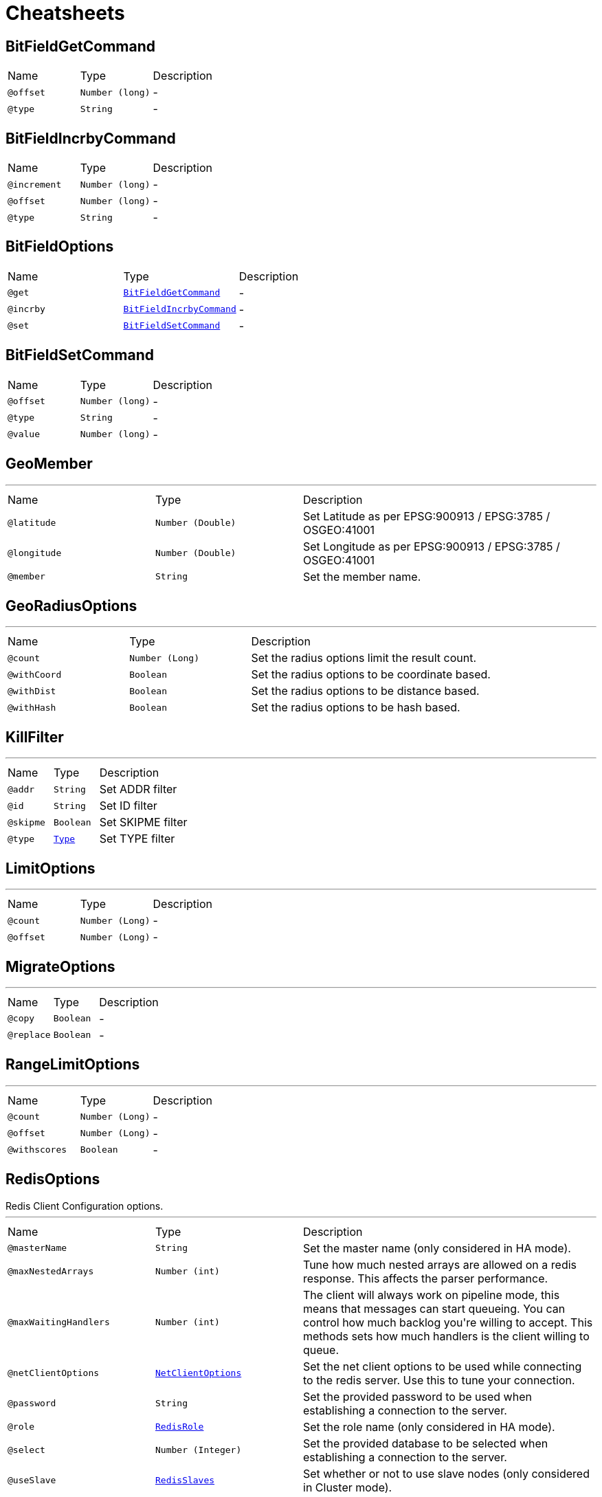 = Cheatsheets

[[BitFieldGetCommand]]
== BitFieldGetCommand


[cols=">25%,25%,50%"]
[frame="topbot"]
|===
^|Name | Type ^| Description
|[[offset]]`@offset`|`Number (long)`|-
|[[type]]`@type`|`String`|-
|===

[[BitFieldIncrbyCommand]]
== BitFieldIncrbyCommand


[cols=">25%,25%,50%"]
[frame="topbot"]
|===
^|Name | Type ^| Description
|[[increment]]`@increment`|`Number (long)`|-
|[[offset]]`@offset`|`Number (long)`|-
|[[type]]`@type`|`String`|-
|===

[[BitFieldOptions]]
== BitFieldOptions


[cols=">25%,25%,50%"]
[frame="topbot"]
|===
^|Name | Type ^| Description
|[[get]]`@get`|`link:dataobjects.html#BitFieldGetCommand[BitFieldGetCommand]`|-
|[[incrby]]`@incrby`|`link:dataobjects.html#BitFieldIncrbyCommand[BitFieldIncrbyCommand]`|-
|[[set]]`@set`|`link:dataobjects.html#BitFieldSetCommand[BitFieldSetCommand]`|-
|===

[[BitFieldSetCommand]]
== BitFieldSetCommand


[cols=">25%,25%,50%"]
[frame="topbot"]
|===
^|Name | Type ^| Description
|[[offset]]`@offset`|`Number (long)`|-
|[[type]]`@type`|`String`|-
|[[value]]`@value`|`Number (long)`|-
|===

[[GeoMember]]
== GeoMember

++++
++++
'''

[cols=">25%,25%,50%"]
[frame="topbot"]
|===
^|Name | Type ^| Description
|[[latitude]]`@latitude`|`Number (Double)`|+++
Set Latitude as per EPSG:900913 / EPSG:3785 / OSGEO:41001
+++
|[[longitude]]`@longitude`|`Number (Double)`|+++
Set Longitude as per EPSG:900913 / EPSG:3785 / OSGEO:41001
+++
|[[member]]`@member`|`String`|+++
Set the member name.
+++
|===

[[GeoRadiusOptions]]
== GeoRadiusOptions

++++
++++
'''

[cols=">25%,25%,50%"]
[frame="topbot"]
|===
^|Name | Type ^| Description
|[[count]]`@count`|`Number (Long)`|+++
Set the radius options limit the result count.
+++
|[[withCoord]]`@withCoord`|`Boolean`|+++
Set the radius options to be coordinate based.
+++
|[[withDist]]`@withDist`|`Boolean`|+++
Set the radius options to be distance based.
+++
|[[withHash]]`@withHash`|`Boolean`|+++
Set the radius options to be hash based.
+++
|===

[[KillFilter]]
== KillFilter

++++
++++
'''

[cols=">25%,25%,50%"]
[frame="topbot"]
|===
^|Name | Type ^| Description
|[[addr]]`@addr`|`String`|+++
Set ADDR filter
+++
|[[id]]`@id`|`String`|+++
Set ID filter
+++
|[[skipme]]`@skipme`|`Boolean`|+++
Set SKIPME filter
+++
|[[type]]`@type`|`link:enums.html#Type[Type]`|+++
Set TYPE filter
+++
|===

[[LimitOptions]]
== LimitOptions

++++
++++
'''

[cols=">25%,25%,50%"]
[frame="topbot"]
|===
^|Name | Type ^| Description
|[[count]]`@count`|`Number (Long)`|-
|[[offset]]`@offset`|`Number (Long)`|-
|===

[[MigrateOptions]]
== MigrateOptions

++++
++++
'''

[cols=">25%,25%,50%"]
[frame="topbot"]
|===
^|Name | Type ^| Description
|[[copy]]`@copy`|`Boolean`|-
|[[replace]]`@replace`|`Boolean`|-
|===

[[RangeLimitOptions]]
== RangeLimitOptions

++++
++++
'''

[cols=">25%,25%,50%"]
[frame="topbot"]
|===
^|Name | Type ^| Description
|[[count]]`@count`|`Number (Long)`|-
|[[offset]]`@offset`|`Number (Long)`|-
|[[withscores]]`@withscores`|`Boolean`|-
|===

[[RedisOptions]]
== RedisOptions

++++
 Redis Client Configuration options.
++++
'''

[cols=">25%,25%,50%"]
[frame="topbot"]
|===
^|Name | Type ^| Description
|[[masterName]]`@masterName`|`String`|+++
Set the master name (only considered in HA mode).
+++
|[[maxNestedArrays]]`@maxNestedArrays`|`Number (int)`|+++
Tune how much nested arrays are allowed on a redis response. This affects the parser performance.
+++
|[[maxWaitingHandlers]]`@maxWaitingHandlers`|`Number (int)`|+++
The client will always work on pipeline mode, this means that messages can start queueing. You can control how much
 backlog you're willing to accept. This methods sets how much handlers is the client willing to queue.
+++
|[[netClientOptions]]`@netClientOptions`|`link:dataobjects.html#NetClientOptions[NetClientOptions]`|+++
Set the net client options to be used while connecting to the redis server. Use this to tune your connection.
+++
|[[password]]`@password`|`String`|+++
Set the provided password to be used when establishing a connection to the server.
+++
|[[role]]`@role`|`link:enums.html#RedisRole[RedisRole]`|+++
Set the role name (only considered in HA mode).
+++
|[[select]]`@select`|`Number (Integer)`|+++
Set the provided database to be selected when establishing a connection to the server.
+++
|[[useSlave]]`@useSlave`|`link:enums.html#RedisSlaves[RedisSlaves]`|+++
Set whether or not to use slave nodes (only considered in Cluster mode).
+++
|===

[[RedisOptions]]
== RedisOptions

++++
 This object controls the connection setting to the Redis Server. There is no need to specify most of the settings
 since it has built the following sensible defaults:
 <p>
 * `encoding`: `UTF-8`
 * `host`: `localhost`
 * `port`: 6379
 * `tcpKeepAlive`: true
 * `tcpNoDelay`: true
 * `binary`: false
 <p>
 However there are two extra properties that have no defaults since they are optional:
 <p>
 * `auth`
 * `select`
 <p>
 The usage of this two extra properties is to setup required authentication and optionally the selection of the active
 database at connection time. If you define this extra properties on every connection to Redis server this client
 will perform the authentication handshake and database selection, however if you don't do this and call link
 yourself in case of connection failure the client will not be able to perform the correct authentication handshake.
++++
'''

[cols=">25%,25%,50%"]
[frame="topbot"]
|===
^|Name | Type ^| Description
|[[address]]`@address`|`String`|+++
Set the eventbus address prefix for `PUB/SUB`.
 * @param address address prefix.
+++
|[[auth]]`@auth`|`String`|+++
Set the password for authentication at connection time.
+++
|[[binary]]`@binary`|`Boolean`|+++
Set the messages to/from redis as binary, default `false`.
 * @param binary use binary messages
+++
|[[connectTimeout]]`@connectTimeout`|`Number (int)`|-
|[[crlPaths]]`@crlPaths`|`Array of String`|-
|[[crlValues]]`@crlValues`|`Array of Buffer`|-
|[[domainSocket]]`@domainSocket`|`Boolean`|+++
Set the domain socket enabled option, default `false`.
+++
|[[domainSocketAddress]]`@domainSocketAddress`|`String`|+++
Set the domain socket address where the Redis server is listening.
+++
|[[enabledCipherSuites]]`@enabledCipherSuites`|`Array of String`|-
|[[enabledSecureTransportProtocols]]`@enabledSecureTransportProtocols`|`Array of String`|-
|[[encoding]]`@encoding`|`String`|+++
Set the user defined character encoding, e.g.: `iso-8859-1`.
 * @param encoding the user character encoding
+++
|[[host]]`@host`|`String`|+++
Set the host name where the Redis server is listening.
 * @param host host name
+++
|[[hostnameVerificationAlgorithm]]`@hostnameVerificationAlgorithm`|`String`|-
|[[idleTimeout]]`@idleTimeout`|`Number (int)`|-
|[[idleTimeoutUnit]]`@idleTimeoutUnit`|`link:enums.html#TimeUnit[TimeUnit]`|-
|[[jdkSslEngineOptions]]`@jdkSslEngineOptions`|`link:dataobjects.html#JdkSSLEngineOptions[JdkSSLEngineOptions]`|-
|[[keyStoreOptions]]`@keyStoreOptions`|`link:dataobjects.html#JksOptions[JksOptions]`|-
|[[localAddress]]`@localAddress`|`String`|-
|[[logActivity]]`@logActivity`|`Boolean`|-
|[[masterName]]`@masterName`|`String`|+++
Set name of Redis master (used with Sentinel).
+++
|[[metricsName]]`@metricsName`|`String`|-
|[[openSslEngineOptions]]`@openSslEngineOptions`|`link:dataobjects.html#OpenSSLEngineOptions[OpenSSLEngineOptions]`|-
|[[pemKeyCertOptions]]`@pemKeyCertOptions`|`link:dataobjects.html#PemKeyCertOptions[PemKeyCertOptions]`|-
|[[pemTrustOptions]]`@pemTrustOptions`|`link:dataobjects.html#PemTrustOptions[PemTrustOptions]`|-
|[[pfxKeyCertOptions]]`@pfxKeyCertOptions`|`link:dataobjects.html#PfxOptions[PfxOptions]`|-
|[[pfxTrustOptions]]`@pfxTrustOptions`|`link:dataobjects.html#PfxOptions[PfxOptions]`|-
|[[port]]`@port`|`Number (int)`|+++
Set the tcp port where the Redis server is listening.
+++
|[[proxyOptions]]`@proxyOptions`|`link:dataobjects.html#ProxyOptions[ProxyOptions]`|-
|[[receiveBufferSize]]`@receiveBufferSize`|`Number (int)`|-
|[[reconnectAttempts]]`@reconnectAttempts`|`Number (int)`|-
|[[reconnectInterval]]`@reconnectInterval`|`Number (long)`|-
|[[reuseAddress]]`@reuseAddress`|`Boolean`|-
|[[reusePort]]`@reusePort`|`Boolean`|-
|[[select]]`@select`|`Number (Integer)`|+++
Set the database to select at connection time.
 * @param select database id
+++
|[[sendBufferSize]]`@sendBufferSize`|`Number (int)`|-
|[[sentinels]]`@sentinels`|`Array of String`|+++
Set the list of Sentinels.
+++
|[[soLinger]]`@soLinger`|`Number (int)`|-
|[[ssl]]`@ssl`|`Boolean`|-
|[[tcpCork]]`@tcpCork`|`Boolean`|-
|[[tcpFastOpen]]`@tcpFastOpen`|`Boolean`|-
|[[tcpKeepAlive]]`@tcpKeepAlive`|`Boolean`|-
|[[tcpNoDelay]]`@tcpNoDelay`|`Boolean`|-
|[[tcpQuickAck]]`@tcpQuickAck`|`Boolean`|-
|[[trafficClass]]`@trafficClass`|`Number (int)`|-
|[[trustAll]]`@trustAll`|`Boolean`|-
|[[trustStoreOptions]]`@trustStoreOptions`|`link:dataobjects.html#JksOptions[JksOptions]`|-
|[[useAlpn]]`@useAlpn`|`Boolean`|-
|===

[[ScanOptions]]
== ScanOptions

++++
++++
'''

[cols=">25%,25%,50%"]
[frame="topbot"]
|===
^|Name | Type ^| Description
|[[count]]`@count`|`Number (int)`|-
|[[match]]`@match`|`String`|-
|===

[[SetOptions]]
== SetOptions

++++
++++
'''

[cols=">25%,25%,50%"]
[frame="topbot"]
|===
^|Name | Type ^| Description
|[[ex]]`@ex`|`Number (long)`|-
|[[nx]]`@nx`|`Boolean`|-
|[[px]]`@px`|`Number (long)`|-
|[[xx]]`@xx`|`Boolean`|-
|===

[[SortOptions]]
== SortOptions

++++
++++
'''

[cols=">25%,25%,50%"]
[frame="topbot"]
|===
^|Name | Type ^| Description
|[[alpha]]`@alpha`|`Boolean`|-
|[[by]]`@by`|`String`|-
|[[descending]]`@descending`|`Boolean`|-
|[[gets]]`@gets`|`Array of String`|-
|[[store]]`@store`|`String`|-
|===

